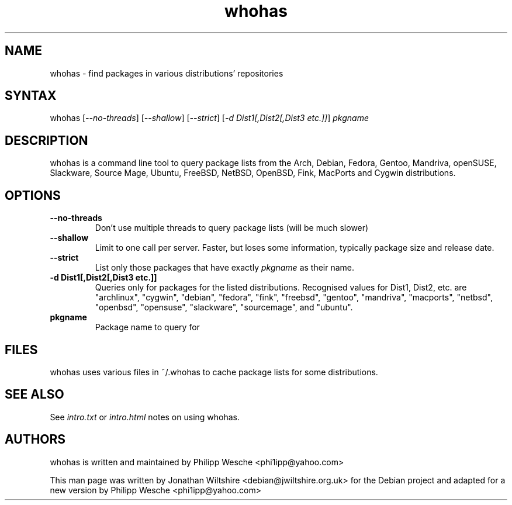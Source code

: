 .TH "whohas" "1" "0.29" "Jonathan Wiltshire" ""
.SH "NAME"
.LP
whohas \- find packages in various distributions' repositories
.SH "SYNTAX"
.LP
whohas [\fI\-\-no\-threads\fP] [\fI\-\-shallow\fP] [\fI\-\-strict\fP] [\fI\-d Dist1[,Dist2[,Dist3 etc.]]\fP] \fIpkgname\fP
.SH "DESCRIPTION"
.LP
whohas is a command line tool to query package lists from the Arch, Debian, Fedora, Gentoo, Mandriva, openSUSE, Slackware, Source Mage, Ubuntu, FreeBSD, NetBSD, OpenBSD, Fink, MacPorts and Cygwin distributions.
.SH "OPTIONS"
.LP
.TP
\fB\-\-no\-threads\fR
Don't use multiple threads to query package lists (will be much slower)
.TP
\fB\-\-shallow\fR
Limit to one call per server. Faster, but loses some information, typically package size and release date.
.TP
\fB\-\-strict\fR
List only those packages that have exactly \fIpkgname\fP as their name.
.TP
\fB\-d Dist1[,Dist2[,Dist3 etc.]]\fR
Queries only for packages for the listed distributions. Recognised values for Dist1, Dist2, etc. are "archlinux", "cygwin", "debian", "fedora", "fink", "freebsd", "gentoo", "mandriva", "macports", "netbsd", "openbsd", "opensuse", "slackware", "sourcemage", and "ubuntu".
.TP
\fBpkgname\fR
Package name to query for
.SH "FILES"
.LP
whohas uses various files in ~/.whohas to cache package lists for some distributions.
.SH "SEE ALSO"
.LP
See \fIintro.txt\fP or \fIintro.html\fP notes on using whohas.
.SH "AUTHORS"
.LP 
whohas is written and maintained by Philipp Wesche <phi1ipp@yahoo.com>
.LP 
This man page was written by Jonathan Wiltshire <debian@jwiltshire.org.uk> for the Debian project and adapted for a new version by Philipp Wesche <phi1ipp@yahoo.com>
